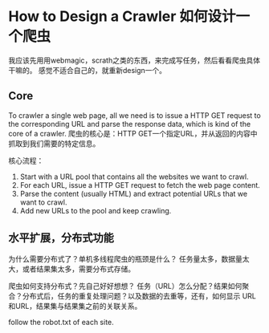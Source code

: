 * How to Design a Crawler 如何设计一个爬虫
  我应该先用用webmagic，scrath之类的东西，来完成写任务，然后看看爬虫具体干嘛的。
  感觉不适合自己的，就重新design一个。
** Core
   To crawler a single web page, all we need is to issue a HTTP GET request to the corresponding URL and parse the response data, which is kind of the core of a crawler.
   爬虫的核心是：HTTP GET一个指定URL，并从返回的内容中抓取到我们需要的特定信息。

   核心流程：
   1. Start with a URL pool that contains all the websites we want to crawl.
   2. For each URL, issue a HTTP GET request to fetch the web page content.
   3. Parse the content (usually HTML) and extract potential URLs that we want to crawl.
   4. Add new URLs to the pool and keep crawling.

** 水平扩展，分布式功能
   为什么需要分布式了？单机多线程爬虫的瓶颈是什么？
   任务量太多，数据量太大，或者结果集太多，需要分布式存储。

   爬虫如何支持分布式？先自己好好想想？
   任务（URL）怎么分配？结果如何聚合？分布式后，任务的重复处理问题？以及数据的去重等，还有，如何显示
   URL和URL，结果集与结果集之前的关联关系。

   follow the robot.txt of each site.
